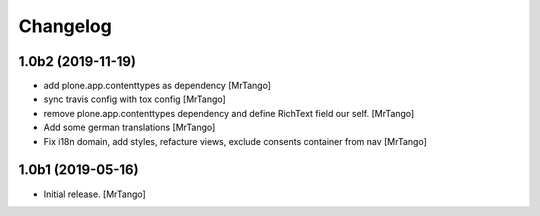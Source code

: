 Changelog
=========


1.0b2 (2019-11-19)
------------------

- add plone.app.contenttypes as dependency
  [MrTango]

- sync travis config with tox config
  [MrTango]

- remove plone.app.contenttypes dependency and define RichText field our self.
  [MrTango]

- Add some german translations
  [MrTango]

- Fix i18n domain, add styles, refacture views, exclude consents container from nav
  [MrTango]


1.0b1 (2019-05-16)
------------------

- Initial release.
  [MrTango]
